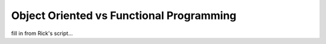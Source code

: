 .. _oo_vs_functional:

#########################################
Object Oriented vs Functional Programming
#########################################

fill in from Rick's script...

